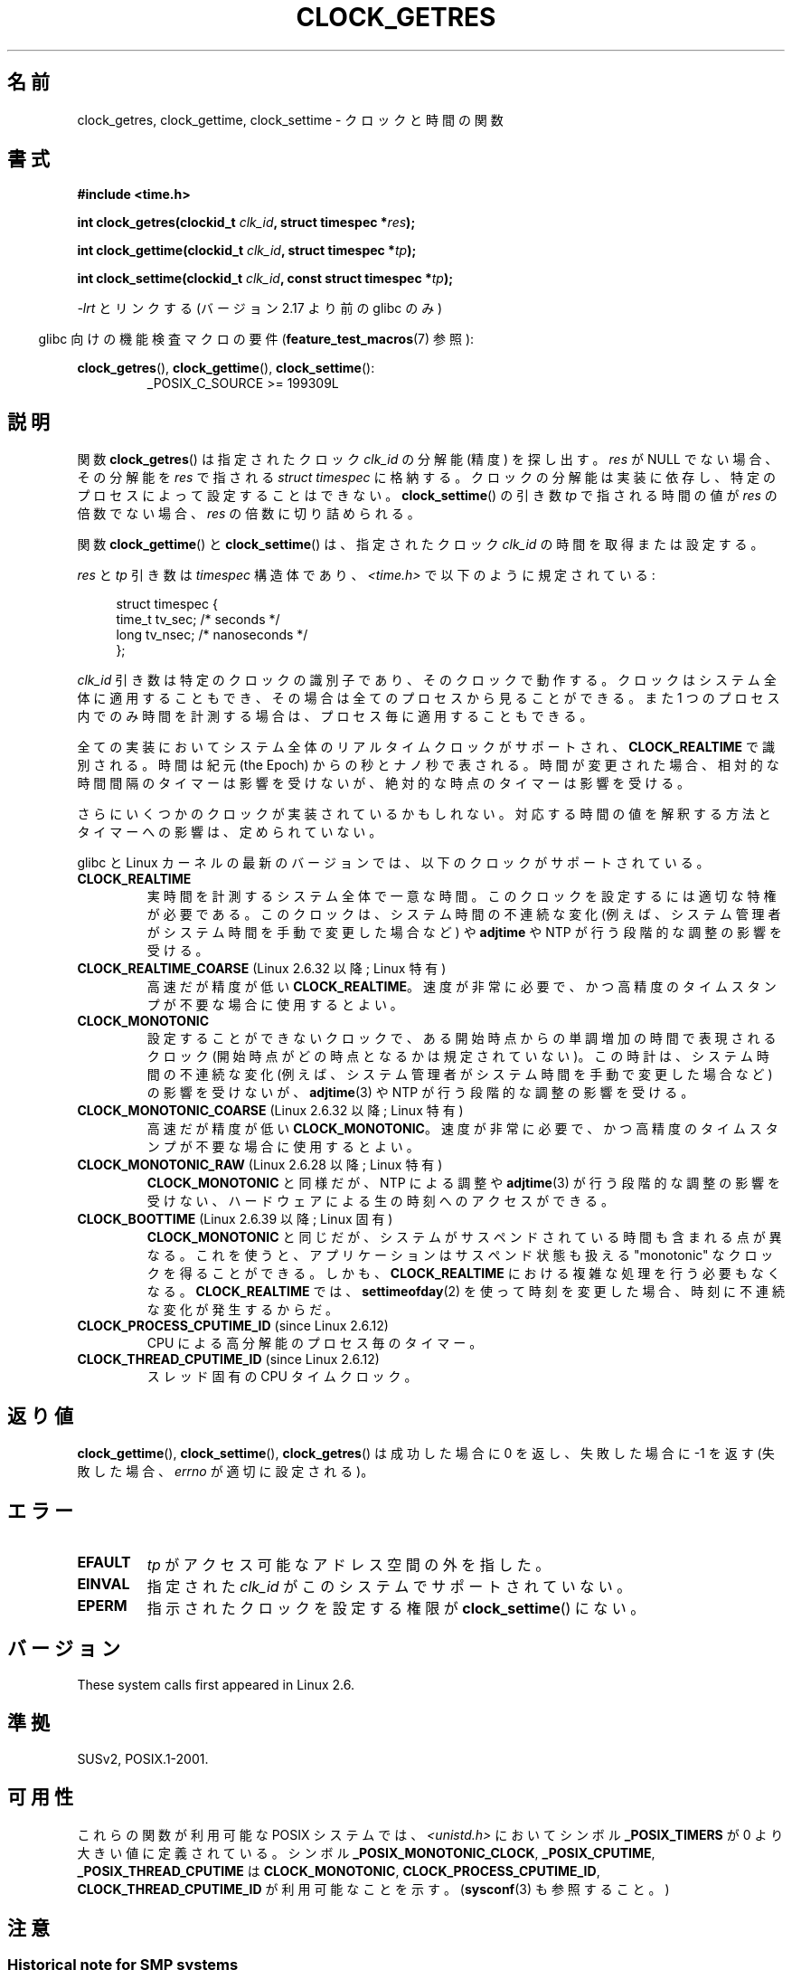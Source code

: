 .\" Copyright (c) 2003 Nick Clifford (zaf@nrc.co.nz), Jan 25, 2003
.\" Copyright (c) 2003 Andries Brouwer (aeb@cwi.nl), Aug 24, 2003
.\"
.\" %%%LICENSE_START(VERBATIM)
.\" Permission is granted to make and distribute verbatim copies of this
.\" manual provided the copyright notice and this permission notice are
.\" preserved on all copies.
.\"
.\" Permission is granted to copy and distribute modified versions of this
.\" manual under the conditions for verbatim copying, provided that the
.\" entire resulting derived work is distributed under the terms of a
.\" permission notice identical to this one.
.\"
.\" Since the Linux kernel and libraries are constantly changing, this
.\" manual page may be incorrect or out-of-date.  The author(s) assume no
.\" responsibility for errors or omissions, or for damages resulting from
.\" the use of the information contained herein.  The author(s) may not
.\" have taken the same level of care in the production of this manual,
.\" which is licensed free of charge, as they might when working
.\" professionally.
.\"
.\" Formatted or processed versions of this manual, if unaccompanied by
.\" the source, must acknowledge the copyright and authors of this work.
.\" %%%LICENSE_END
.\"
.\" 2003-08-23 Martin Schulze <joey@infodrom.org> improvements
.\" 2003-08-24 aeb, large parts rewritten
.\" 2004-08-06 Christoph Lameter <clameter@sgi.com>, SMP note
.\"
.\"*******************************************************************
.\"
.\" This file was generated with po4a. Translate the source file.
.\"
.\"*******************************************************************
.\"
.\" Japanese Version Copyright (c) 2004-2005 Yuichi SATO
.\"         all rights reserved.
.\" Translated 2004-07-19, Yuichi SATO <ysato444@yahoo.co.jp>
.\" Updated & Modified 2005-01-10, Yuichi SATO
.\" Updated 2010-04-11, Akihiro MOTOKI <amotoki@dd.iij4u.or.jp>
.\" Updated 2012-04-27, Akihiro MOTOKI <amotoki@gmail.com>
.\" Updated 2012-05-08, Akihiro MOTOKI <amotoki@gmail.com>
.\" Updated 2012-05-29, Akihiro MOTOKI <amotoki@gmail.com>
.\" Updated 2013-05-06, Akihiro MOTOKI <amotoki@gmail.com>
.\"
.TH CLOCK_GETRES 2 2013\-09\-04 "" "Linux Programmer's Manual"
.SH 名前
clock_getres, clock_gettime, clock_settime \- クロックと時間の関数
.SH 書式
\fB#include <time.h>\fP
.sp
\fBint clock_getres(clockid_t \fP\fIclk_id\fP\fB, struct timespec *\fP\fIres\fP\fB);\fP

\fBint clock_gettime(clockid_t \fP\fIclk_id\fP\fB, struct timespec *\fP\fItp\fP\fB);\fP

\fBint clock_settime(clockid_t \fP\fIclk_id\fP\fB, const struct timespec
*\fP\fItp\fP\fB);\fP
.sp
\fI\-lrt\fP とリンクする (バージョン 2.17 より前の glibc のみ)
.sp
.in -4n
glibc 向けの機能検査マクロの要件 (\fBfeature_test_macros\fP(7)  参照):
.in
.sp
.ad l
\fBclock_getres\fP(), \fBclock_gettime\fP(), \fBclock_settime\fP():
.RS
_POSIX_C_SOURCE\ >=\ 199309L
.RE
.ad b
.SH 説明
関数 \fBclock_getres\fP()  は 指定されたクロック \fIclk_id\fP の分解能 (精度) を探し出す。 \fIres\fP が NULL
でない場合、その分解能を \fIres\fP で指される \fIstruct timespec\fP に格納する。 クロックの分解能は実装に依存し、
特定のプロセスによって設定することはできない。 \fBclock_settime\fP()  の引き数 \fItp\fP で指される時間の値が \fIres\fP
の倍数でない場合、 \fIres\fP の倍数に切り詰められる。
.PP
関数 \fBclock_gettime\fP()  と \fBclock_settime\fP()  は、指定されたクロック \fIclk_id\fP
の時間を取得または設定する。
.PP
\fIres\fP と \fItp\fP 引き数は \fItimespec\fP 構造体であり、 \fI<time.h>\fP で以下のように規定されている:
.sp
.in +4n
.nf
struct timespec {
    time_t   tv_sec;        /* seconds */
    long     tv_nsec;       /* nanoseconds */
};
.fi
.in
.PP
\fIclk_id\fP 引き数は特定のクロックの識別子であり、そのクロックで動作する。 クロックはシステム全体に適用することもでき、
その場合は全てのプロセスから見ることができる。 また 1 つのプロセス内でのみ時間を計測する場合は、 プロセス毎に適用することもできる。
.LP
全ての実装においてシステム全体のリアルタイムクロックがサポートされ、 \fBCLOCK_REALTIME\fP で識別される。 時間は紀元 (the
Epoch) からの秒とナノ秒で表される。 時間が変更された場合、相対的な時間間隔のタイマーは影響を受けないが、 絶対的な時点のタイマーは影響を受ける。
.LP
さらにいくつかのクロックが実装されているかもしれない。 対応する時間の値を解釈する方法とタイマーへの影響は、定められていない。
.LP
glibc と Linux カーネルの最新のバージョンでは、
以下のクロックがサポートされている。
.TP 
\fBCLOCK_REALTIME\fP
実時間を計測するシステム全体で一意な時間。
このクロックを設定するには適切な特権が必要である。
このクロックは、システム時間の不連続な変化 (例えば、システム管理者が
システム時間を手動で変更した場合など) や \fBadjtime\fP や NTP が行う
段階的な調整の影響を受ける。
.TP 
\fBCLOCK_REALTIME_COARSE\fP (Linux 2.6.32 以降; Linux 特有)
.\" Added in commit da15cfdae03351c689736f8d142618592e3cebc3
高速だが精度が低い \fBCLOCK_REALTIME\fP。速度が非常に必要で、かつ高精度のタイムスタンプが不要な場合に使用するとよい。
.TP 
.TP 
\fBCLOCK_MONOTONIC\fP
設定することができないクロックで、ある開始時点からの単調増加の時間で
表現されるクロック (開始時点がどの時点となるかは規定されていない)。
この時計は、システム時間の不連続な変化 (例えば、システム管理者がシステ
ム時間を手動で変更した場合など) の影響を受けないが、
\fBadjtime\fP(3) や NTP が行う段階的な調整の影響を受ける。
.TP 
\fBCLOCK_MONOTONIC_COARSE\fP (Linux 2.6.32 以降; Linux 特有)
.\" Added in commit da15cfdae03351c689736f8d142618592e3cebc3
高速だが精度が低い \fBCLOCK_MONOTONIC\fP。速度が非常に必要で、かつ高精度のタイムスタンプが不要な場合に使用するとよい。
.TP 
\fBCLOCK_MONOTONIC_RAW\fP (Linux 2.6.28 以降; Linux 特有)
.\" Added in commit 2d42244ae71d6c7b0884b5664cf2eda30fb2ae68, John Stultz
\fBCLOCK_MONOTONIC\fP と同様だが、NTP による調整や \fBadjtime\fP(3) が行う
段階的な調整の影響を受けない、ハードウェアによる生の時刻へのアクセス
ができる。
.TP 
\fBCLOCK_BOOTTIME\fP (Linux 2.6.39 以降; Linux 固有)
.\" commit 7fdd7f89006dd5a4c702fa0ce0c272345fa44ae0
.\" commit 70a08cca1227dc31c784ec930099a4417a06e7d0
\fBCLOCK_MONOTONIC\fP と同じだが、システムがサスペンドされている時間も含まれる点が異なる。
これを使うと、アプリケーションはサスペンド状態も扱える "monotonic" なクロックを得ることができる。 しかも、
\fBCLOCK_REALTIME\fP における複雑な処理を行う必要もなくなる。 \fBCLOCK_REALTIME\fP では、
\fBsettimeofday\fP(2) を使って時刻を変更した場合、時刻に不連続な変化が発生するからだ。
.TP 
\fBCLOCK_PROCESS_CPUTIME_ID\fP (since Linux 2.6.12)
CPU による高分解能のプロセス毎のタイマー。
.TP 
\fBCLOCK_THREAD_CPUTIME_ID\fP (since Linux 2.6.12)
スレッド固有の CPU タイムクロック。
.SH 返り値
\fBclock_gettime\fP(), \fBclock_settime\fP(), \fBclock_getres\fP()  は成功した場合に 0
を返し、失敗した場合に \-1 を返す (失敗した場合、 \fIerrno\fP が適切に設定される)。
.SH エラー
.TP 
\fBEFAULT\fP
\fItp\fP がアクセス可能なアドレス空間の外を指した。
.TP 
\fBEINVAL\fP
.\" Linux also gives this error on attempts to set CLOCK_PROCESS_CPUTIME_ID
.\" and CLOCK_THREAD_CPUTIME_ID, when probably the proper error should be
.\" EPERM.
指定された \fIclk_id\fP がこのシステムでサポートされていない。
.TP 
\fBEPERM\fP
指示されたクロックを設定する権限が \fBclock_settime\fP()  にない。
.SH バージョン
These system calls first appeared in Linux 2.6.
.SH 準拠
SUSv2, POSIX.1\-2001.
.SH 可用性
これらの関数が利用可能な POSIX システムでは、\fI<unistd.h>\fP においてシンボル \fB_POSIX_TIMERS\fP が
0 より大きい値に定義されている。 シンボル \fB_POSIX_MONOTONIC_CLOCK\fP, \fB_POSIX_CPUTIME\fP,
\fB_POSIX_THREAD_CPUTIME\fP は \fBCLOCK_MONOTONIC\fP, \fBCLOCK_PROCESS_CPUTIME_ID\fP,
\fBCLOCK_THREAD_CPUTIME_ID\fP が利用可能なことを示す。 (\fBsysconf\fP(3)  も参照すること。)
.SH 注意
.SS "Historical note for SMP systems"
Before Linux added kernel support for \fBCLOCK_PROCESS_CPUTIME_ID\fP and
\fBCLOCK_THREAD_CPUTIME_ID\fP, glibc implemented these clocks on many platforms
using timer registers from the CPUs (TSC on i386, AR.ITC on Itanium).  These
registers may differ between CPUs and as a consequence these clocks may
return \fBbogus results\fP if a process is migrated to another CPU.
.PP
SMP システムの各 CPU が別々のクロック源を持つ場合、 タイマーレジスタ間の相互関係を管理する方法はない。 これは各 CPU
が微妙に異なる周波数で動作するためである。 これが真実の場合 (訳註: 各 CPU が別々のクロック源を持つ場合)、
\fIclock_getcpuclockid(0)\fP は \fBENOENT\fP を返して、その状況を表す。 2 つのクロックは、プロセスが特定の CPU
上に留まっていることが 保証できる場合にのみ有効である。
.PP
SMP システムの各プロセッサは全く同じ時刻に起動する訳ではないので、 各タイマーレジスタは通常はあるオフセットで動作している。
オフセットをブート時に制限するコードが含まれるアーキテクチャもある。 しかし、このコードがオフセットを正確に調整することは保証できない。 glibc は
(Linux カーネルとは異なり) オフセットを扱うためのコードを提供しない。 通常はこれらのオフセットが小さいので、多くの場合でその影響は無視できる。

Since glibc 2.4, the wrapper functions for the system calls described in
this page avoid the abovementioned problems by employing the kernel
implementation of \fBCLOCK_PROCESS_CPUTIME_ID\fP and
\fBCLOCK_THREAD_CPUTIME_ID\fP, on systems that provide such an implementation
(i.e., Linux 2.6.12 and later).
.SH バグ
.\" See http://bugzilla.kernel.org/show_bug.cgi?id=11972
POSIX.1\-2001 では、 「適切な特権 (appropriate privileges)」を持ったプロセスは、
\fBclock_settime\fP()  を使って、クロック \fBCLOCK_PROCESS_CPUTIME_ID\fP と
\fBCLOCK_THREAD_CPUTIME_ID\fP を設定することができるとされている。 Linux では、これらのクロックは設定可能ではない
(すなわち、どのプロセスも「適切な特権」を持たない)。
.SH 関連項目
\fBdate\fP(1), \fBgettimeofday\fP(2), \fBsettimeofday\fP(2), \fBtime\fP(2),
\fBadjtime\fP(3), \fBclock_getcpuclockid\fP(3), \fBctime\fP(3), \fBftime\fP(3),
\fBpthread_getcpuclockid\fP(3), \fBsysconf\fP(3), \fBtime\fP(7)
.SH この文書について
この man ページは Linux \fIman\-pages\fP プロジェクトのリリース 3.54 の一部
である。プロジェクトの説明とバグ報告に関する情報は
http://www.kernel.org/doc/man\-pages/ に書かれている。
